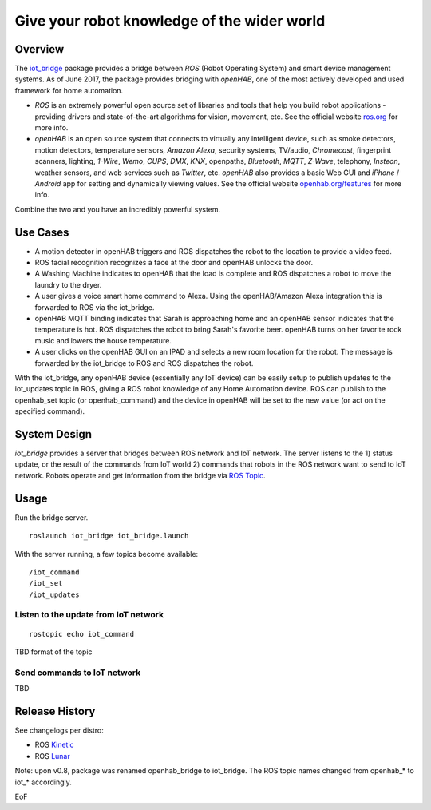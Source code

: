 =================================================
Give your robot knowledge of the wider world
=================================================

Overview
=============

The `iot_bridge <http://wiki.ros.org/iot_bridge>`_ package provides a bridge between `ROS` (Robot Operating System) and smart device management systems.
As of June 2017, the package provides bridging with `openHAB`, one of the most actively developed and used framework for home automation.

* `ROS` is an extremely powerful open source set of libraries and tools that help you build robot applications - providing drivers and state-of-the-art algorithms for vision, movement, etc. See the official website `ros.org <http://www.ros.org/>`_ for more info.

* `openHAB` is an open source system that connects to virtually any intelligent device, such as smoke detectors, motion detectors, temperature sensors, `Amazon Alexa`, security systems, TV/audio, `Chromecast`, fingerprint scanners, lighting, `1-Wire`, `Wemo`, `CUPS`, `DMX`, `KNX`, openpaths, `Bluetooth`, `MQTT`, `Z-Wave`, telephony, `Insteon`, weather sensors, and web services such as `Twitter`, etc. `openHAB` also provides a basic Web GUI and `iPhone` / `Android` app for setting and dynamically viewing values. See the official website `openhab.org/features <http://www.openhab.org>`_ for more info.

Combine the two and you have an incredibly powerful system.

Use Cases
=============

* A motion detector in openHAB triggers and ROS dispatches the robot to the location to provide a video feed.
* ROS facial recognition recognizes a face at the door and openHAB unlocks the door.
* A Washing Machine indicates to openHAB that the load is complete and ROS dispatches a robot to move the laundry to the dryer.
* A user gives a voice smart home command to Alexa.  Using the openHAB/Amazon Alexa integration this is forwarded to ROS via the iot_bridge.
* openHAB MQTT binding indicates that Sarah is approaching home and an openHAB sensor indicates that the  temperature is hot.  ROS dispatches the robot to bring Sarah's favorite beer.  openHAB turns on her favorite rock music and lowers the house temperature.
* A user clicks on the openHAB GUI on an IPAD and selects a new room location for the robot. The message is forwarded by the iot_bridge to ROS and ROS dispatches the robot.

With the iot_bridge, any openHAB device (essentially any IoT device) can be easily setup to publish updates to the iot_updates topic in ROS, giving a ROS robot knowledge of any Home Automation device. ROS can publish to the openhab_set topic (or openhab_command) and the device in openHAB will be set to the new value (or act on the specified command).

System Design
=============

`iot_bridge` provides a server that bridges between ROS network and IoT network. The server listens to the 1) status update, or the result of the commands from IoT world 2) commands that robots in the ROS network want to send to IoT network. Robots operate and get information from the bridge via `ROS Topic <http://wiki.ros.org/Topics>`_.

Usage
======

Run the bridge server.

::

   roslaunch iot_bridge iot_bridge.launch

With the server running, a few topics become available::

  /iot_command
  /iot_set
  /iot_updates

Listen to the update from IoT network
------------------------------------------------   

::
   
  rostopic echo iot_command

TBD format of the topic 
   
Send commands to IoT network
------------------------------------------------   

TBD

Release History
=================================================

See changelogs per distro:

* ROS `Kinetic <http://docs.ros.org/kinetic/changelogs/iot_bridge/changelog.html>`_
* ROS `Lunar <http://docs.ros.org/lunar/changelogs/iot_bridge/changelog.html>`_

Note: upon v0.8, package was renamed openhab_bridge to iot_bridge. The ROS topic names changed from openhab_* to iot_* accordingly.

EoF
